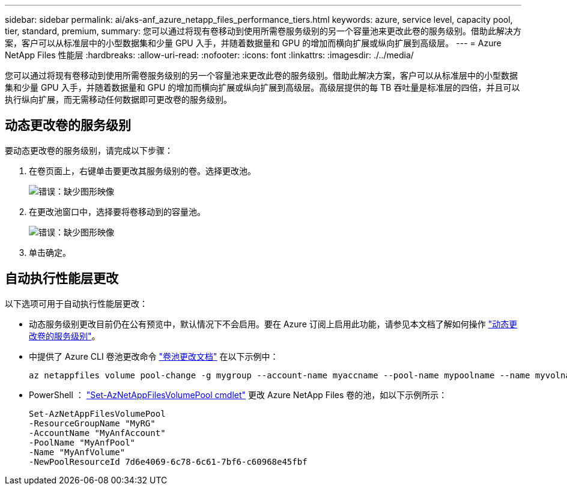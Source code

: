 ---
sidebar: sidebar 
permalink: ai/aks-anf_azure_netapp_files_performance_tiers.html 
keywords: azure, service level, capacity pool, tier, standard, premium, 
summary: 您可以通过将现有卷移动到使用所需卷服务级别的另一个容量池来更改此卷的服务级别。借助此解决方案，客户可以从标准层中的小型数据集和少量 GPU 入手，并随着数据量和 GPU 的增加而横向扩展或纵向扩展到高级层。 
---
= Azure NetApp Files 性能层
:hardbreaks:
:allow-uri-read: 
:nofooter: 
:icons: font
:linkattrs: 
:imagesdir: ./../media/


[role="lead"]
您可以通过将现有卷移动到使用所需卷服务级别的另一个容量池来更改此卷的服务级别。借助此解决方案，客户可以从标准层中的小型数据集和少量 GPU 入手，并随着数据量和 GPU 的增加而横向扩展或纵向扩展到高级层。高级层提供的每 TB 吞吐量是标准层的四倍，并且可以执行纵向扩展，而无需移动任何数据即可更改卷的服务级别。



== 动态更改卷的服务级别

要动态更改卷的服务级别，请完成以下步骤：

. 在卷页面上，右键单击要更改其服务级别的卷。选择更改池。
+
image:aks-anf_image10.png["错误：缺少图形映像"]

. 在更改池窗口中，选择要将卷移动到的容量池。
+
image:aks-anf_image11.png["错误：缺少图形映像"]

. 单击确定。




== 自动执行性能层更改

以下选项可用于自动执行性能层更改：

* 动态服务级别更改目前仍在公有预览中，默认情况下不会启用。要在 Azure 订阅上启用此功能，请参见本文档了解如何操作 https://docs.microsoft.com/azure/azure-netapp-files/dynamic-change-volume-service-level["动态更改卷的服务级别"^]。
* 中提供了 Azure CLI 卷池更改命令 https://docs.microsoft.com/en-us/cli/azure/netappfiles/volume?view=azure-cli-latest&viewFallbackFrom=azure-cli-latest%20-%20az_netappfiles_volume_pool_change["卷池更改文档"^] 在以下示例中：
+
....
az netappfiles volume pool-change -g mygroup --account-name myaccname --pool-name mypoolname --name myvolname --new-pool-resource-id mynewresourceid
....
* PowerShell ： https://docs.microsoft.com/powershell/module/az.netappfiles/set-aznetappfilesvolumepool?view=azps-5.8.0["Set-AzNetAppFilesVolumePool cmdlet"^] 更改 Azure NetApp Files 卷的池，如以下示例所示：
+
....
Set-AzNetAppFilesVolumePool
-ResourceGroupName "MyRG"
-AccountName "MyAnfAccount"
-PoolName "MyAnfPool"
-Name "MyAnfVolume"
-NewPoolResourceId 7d6e4069-6c78-6c61-7bf6-c60968e45fbf
....

